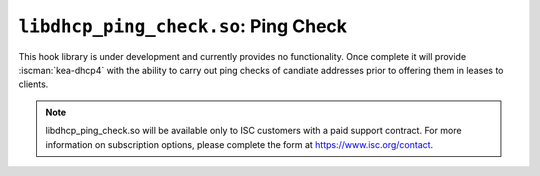 .. ischooklib:: libdhcp_ping_check.so
.. _hooks-ping-check:

``libdhcp_ping_check.so``: Ping Check
=====================================

This hook library is under development and currently provides no functionality.
Once complete it will provide :iscman:`kea-dhcp4` with the ability to carry out ping
checks of candiate addresses prior to offering them in leases to clients.

.. note::

    libdhcp_ping_check.so will be available only to ISC customers with a paid support
    contract. For more information on subscription options, please complete the form
    at https://www.isc.org/contact.


